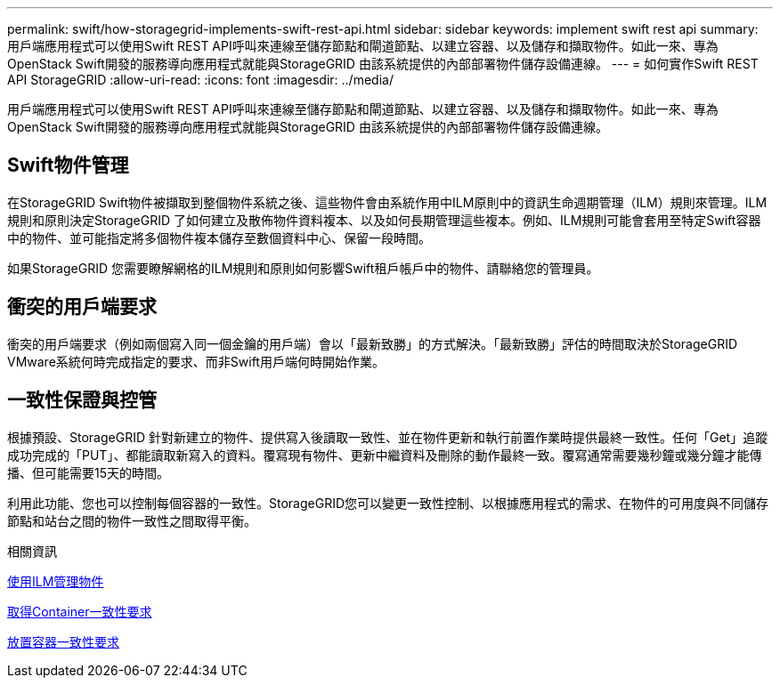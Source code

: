 ---
permalink: swift/how-storagegrid-implements-swift-rest-api.html 
sidebar: sidebar 
keywords: implement swift rest api 
summary: 用戶端應用程式可以使用Swift REST API呼叫來連線至儲存節點和閘道節點、以建立容器、以及儲存和擷取物件。如此一來、專為OpenStack Swift開發的服務導向應用程式就能與StorageGRID 由該系統提供的內部部署物件儲存設備連線。 
---
= 如何實作Swift REST API StorageGRID
:allow-uri-read: 
:icons: font
:imagesdir: ../media/


[role="lead"]
用戶端應用程式可以使用Swift REST API呼叫來連線至儲存節點和閘道節點、以建立容器、以及儲存和擷取物件。如此一來、專為OpenStack Swift開發的服務導向應用程式就能與StorageGRID 由該系統提供的內部部署物件儲存設備連線。



== Swift物件管理

在StorageGRID Swift物件被擷取到整個物件系統之後、這些物件會由系統作用中ILM原則中的資訊生命週期管理（ILM）規則來管理。ILM規則和原則決定StorageGRID 了如何建立及散佈物件資料複本、以及如何長期管理這些複本。例如、ILM規則可能會套用至特定Swift容器中的物件、並可能指定將多個物件複本儲存至數個資料中心、保留一段時間。

如果StorageGRID 您需要瞭解網格的ILM規則和原則如何影響Swift租戶帳戶中的物件、請聯絡您的管理員。



== 衝突的用戶端要求

衝突的用戶端要求（例如兩個寫入同一個金鑰的用戶端）會以「最新致勝」的方式解決。「最新致勝」評估的時間取決於StorageGRID VMware系統何時完成指定的要求、而非Swift用戶端何時開始作業。



== 一致性保證與控管

根據預設、StorageGRID 針對新建立的物件、提供寫入後讀取一致性、並在物件更新和執行前置作業時提供最終一致性。任何「Get」追蹤成功完成的「PUT」、都能讀取新寫入的資料。覆寫現有物件、更新中繼資料及刪除的動作最終一致。覆寫通常需要幾秒鐘或幾分鐘才能傳播、但可能需要15天的時間。

利用此功能、您也可以控制每個容器的一致性。StorageGRID您可以變更一致性控制、以根據應用程式的需求、在物件的可用度與不同儲存節點和站台之間的物件一致性之間取得平衡。

.相關資訊
xref:../ilm/index.adoc[使用ILM管理物件]

xref:get-container-consistency-request.adoc[取得Container一致性要求]

xref:put-container-consistency-request.adoc[放置容器一致性要求]
